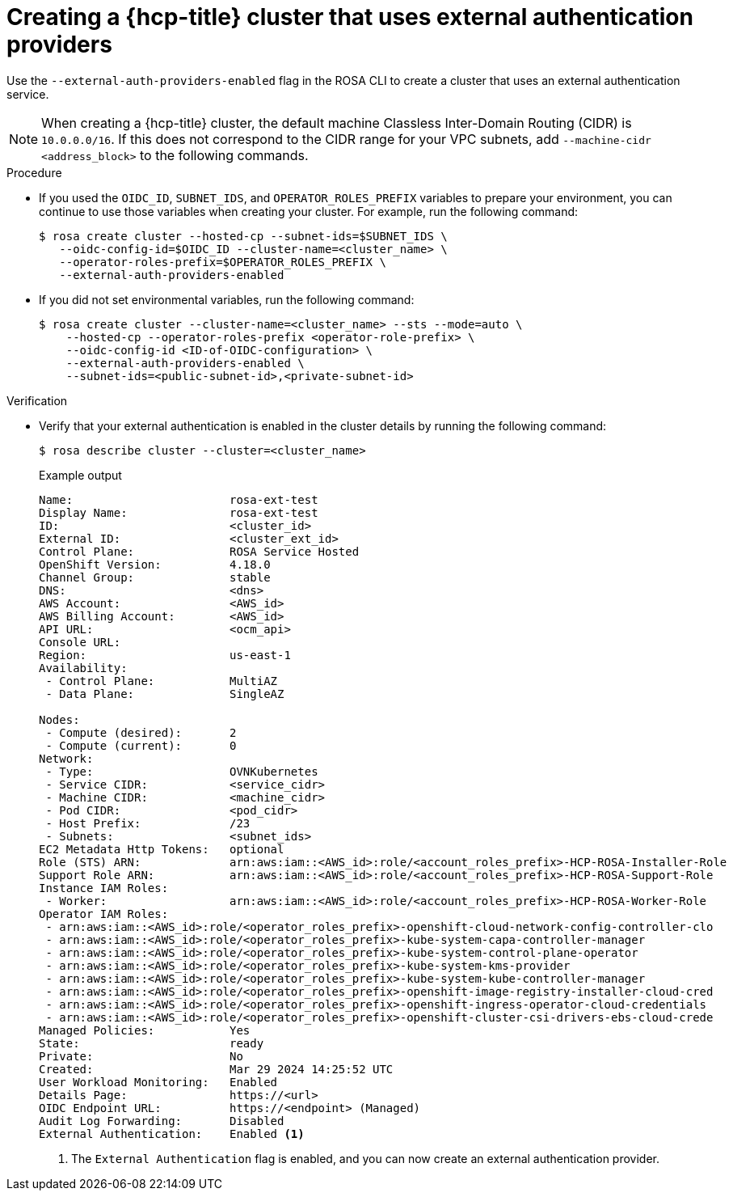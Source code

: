 // Module included in the following assemblies:
//
// * rosa_hcp/rosa-hcp-sts-creating-a-cluster-quickly.adoc

:_mod-docs-content-type: PROCEDURE
[id="rosa-hcp-sts-creating-a-cluster-external-auth-cluster-cli_{context}"]
= Creating a {hcp-title} cluster that uses external authentication providers
:source-highlighter: pygments
:pygments-style: emacs
:icons: font

Use the `--external-auth-providers-enabled` flag in the ROSA CLI to create a cluster that uses an external authentication service.

[NOTE]
====
When creating a {hcp-title} cluster, the default machine Classless Inter-Domain Routing (CIDR) is `10.0.0.0/16`. If this does not correspond to the CIDR range for your VPC subnets, add `--machine-cidr <address_block>` to the following commands.
====

.Procedure

* If you used the `OIDC_ID`, `SUBNET_IDS`, and `OPERATOR_ROLES_PREFIX` variables to prepare your environment, you can continue to use those variables when creating your cluster. For example, run the following command:
+
[source,terminal]
----
$ rosa create cluster --hosted-cp --subnet-ids=$SUBNET_IDS \ 
   --oidc-config-id=$OIDC_ID --cluster-name=<cluster_name> \
   --operator-roles-prefix=$OPERATOR_ROLES_PREFIX \
   --external-auth-providers-enabled
----

* If you did not set environmental variables, run the following command:
+
[source,terminal]
----
$ rosa create cluster --cluster-name=<cluster_name> --sts --mode=auto \
    --hosted-cp --operator-roles-prefix <operator-role-prefix> \
    --oidc-config-id <ID-of-OIDC-configuration> \
    --external-auth-providers-enabled \
    --subnet-ids=<public-subnet-id>,<private-subnet-id>
----

.Verification
* Verify that your external authentication is enabled in the cluster details by running the following command:
+
[source,terminal]
----
$ rosa describe cluster --cluster=<cluster_name>
----
+
.Example output
--
[source,terminal,highlight='50']
----
Name:                       rosa-ext-test
Display Name:               rosa-ext-test
ID:                         <cluster_id>
External ID:                <cluster_ext_id>
Control Plane:              ROSA Service Hosted
OpenShift Version:          4.18.0
Channel Group:              stable
DNS:                        <dns>
AWS Account:                <AWS_id>
AWS Billing Account:        <AWS_id>
API URL:                    <ocm_api>
Console URL:
Region:                     us-east-1
Availability:
 - Control Plane:           MultiAZ
 - Data Plane:              SingleAZ

Nodes:
 - Compute (desired):       2
 - Compute (current):       0
Network:
 - Type:                    OVNKubernetes
 - Service CIDR:            <service_cidr>
 - Machine CIDR:            <machine_cidr>
 - Pod CIDR:                <pod_cidr>
 - Host Prefix:             /23
 - Subnets:                 <subnet_ids>
EC2 Metadata Http Tokens:   optional
Role (STS) ARN:             arn:aws:iam::<AWS_id>:role/<account_roles_prefix>-HCP-ROSA-Installer-Role
Support Role ARN:           arn:aws:iam::<AWS_id>:role/<account_roles_prefix>-HCP-ROSA-Support-Role
Instance IAM Roles:
 - Worker:                  arn:aws:iam::<AWS_id>:role/<account_roles_prefix>-HCP-ROSA-Worker-Role
Operator IAM Roles:
 - arn:aws:iam::<AWS_id>:role/<operator_roles_prefix>-openshift-cloud-network-config-controller-clo
 - arn:aws:iam::<AWS_id>:role/<operator_roles_prefix>-kube-system-capa-controller-manager
 - arn:aws:iam::<AWS_id>:role/<operator_roles_prefix>-kube-system-control-plane-operator
 - arn:aws:iam::<AWS_id>:role/<operator_roles_prefix>-kube-system-kms-provider
 - arn:aws:iam::<AWS_id>:role/<operator_roles_prefix>-kube-system-kube-controller-manager
 - arn:aws:iam::<AWS_id>:role/<operator_roles_prefix>-openshift-image-registry-installer-cloud-cred
 - arn:aws:iam::<AWS_id>:role/<operator_roles_prefix>-openshift-ingress-operator-cloud-credentials
 - arn:aws:iam::<AWS_id>:role/<operator_roles_prefix>-openshift-cluster-csi-drivers-ebs-cloud-crede
Managed Policies:           Yes
State:                      ready
Private:                    No
Created:                    Mar 29 2024 14:25:52 UTC
User Workload Monitoring:   Enabled
Details Page:               https://<url>
OIDC Endpoint URL:          https://<endpoint> (Managed)
Audit Log Forwarding:       Disabled
External Authentication:    Enabled <1>
----
<1> The `External Authentication` flag is enabled, and you can now create an external authentication provider.
--